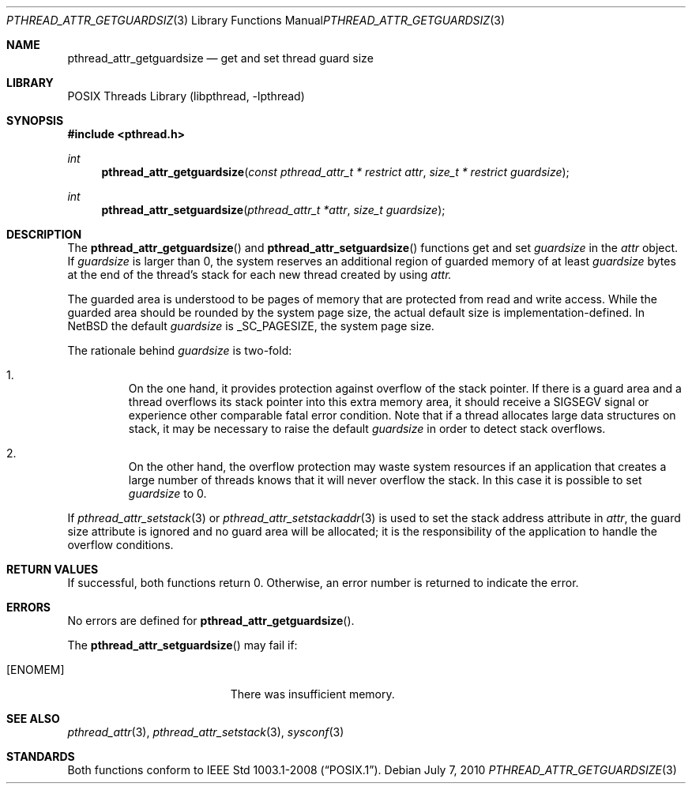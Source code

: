 .\"	$NetBSD: pthread_attr_getguardsize.3,v 1.1 2010/07/07 13:04:20 jruoho Exp $
.\"
.\" Copyright (c) 2010 Jukka Ruohonen <jruohonen@iki.fi>
.\" All rights reserved.
.\"
.\" Redistribution and use in source and binary forms, with or without
.\" modification, are permitted provided that the following conditions
.\" are met:
.\"
.\" 1. Redistributions of source code must retain the above copyright
.\"    notice, this list of conditions and the following disclaimer.
.\" 2. Redistributions in binary form must reproduce the above copyright
.\"    notice, this list of conditions and the following disclaimer in the
.\"    documentation and/or other materials provided with the distribution.
.\"
.\" THIS SOFTWARE IS PROVIDED BY THE NETBSD FOUNDATION, INC. AND CONTRIBUTORS
.\" ``AS IS'' AND ANY EXPRESS OR IMPLIED WARRANTIES, INCLUDING, BUT NOT LIMITED
.\" TO, THE IMPLIED WARRANTIES OF MERCHANTABILITY AND FITNESS FOR A PARTICULAR
.\" PURPOSE ARE DISCLAIMED.  IN NO EVENT SHALL THE FOUNDATION OR CONTRIBUTORS
.\" BE LIABLE FOR ANY DIRECT, INDIRECT, INCIDENTAL, SPECIAL, EXEMPLARY, OR
.\" CONSEQUENTIAL DAMAGES (INCLUDING, BUT NOT LIMITED TO, PROCUREMENT OF
.\" SUBSTITUTE GOODS OR SERVICES; LOSS OF USE, DATA, OR PROFITS; OR BUSINESS
.\" INTERRUPTION) HOWEVER CAUSED AND ON ANY THEORY OF LIABILITY, WHETHER IN
.\" CONTRACT, STRICT LIABILITY, OR TORT (INCLUDING NEGLIGENCE OR OTHERWISE)
.\" ARISING IN ANY WAY OUT OF THE USE OF THIS SOFTWARE, EVEN IF ADVISED OF THE
.\" POSSIBILITY OF SUCH DAMAGE.
.\"
.Dd July 7, 2010
.Dt PTHREAD_ATTR_GETGUARDSIZE 3
.Os
.Sh NAME
.Nm pthread_attr_getguardsize
.Nd get and set thread guard size
.Sh LIBRARY
.Lb libpthread
.Sh SYNOPSIS
.In pthread.h
.Ft int
.Fn pthread_attr_getguardsize \
"const pthread_attr_t * restrict attr" "size_t * restrict guardsize"
.Ft int
.Fn pthread_attr_setguardsize "pthread_attr_t *attr" "size_t guardsize"
.Sh DESCRIPTION
The
.Fn pthread_attr_getguardsize
and
.Fn pthread_attr_setguardsize
functions get and set
.Fa guardsize
in the
.Fa attr
object.
If
.Fa guardsize
is larger than 0, the system reserves
an additional region of guarded memory of at least
.Fa guardsize
bytes at the end of the thread's stack for each new thread created by using
.Fa attr.
.Pp
The guarded area is understood to be pages of memory
that are protected from read and write access.
While the guarded area should be rounded by the system page size,
the actual default size is implementation-defined.
In
.Nx
the default
.Fa guardsize
is
.Dv _SC_PAGESIZE ,
the system page size.
.Pp
The rationale behind
.Fa guardsize
is two-fold:
.Bl -enum -offset 2n
.It
On the one hand, it provides protection against overflow of the stack pointer.
If there is a guard area and a thread overflows its
stack pointer into this extra memory area, it should receive a
.Dv SIGSEGV
signal or experience other comparable fatal error condition.
Note that if a thread allocates large data structures on stack,
it may be necessary to raise the default
.Fa guardsize
in order to detect stack overflows.
.It
On the other hand, the overflow protection may waste system resources
if an application that creates a large number of threads knows that it
will never overflow the stack.
In this case it is possible to set
.Fa guardsize
to 0.
.El
.Pp
If
.Xr pthread_attr_setstack 3
or
.Xr pthread_attr_setstackaddr 3
is used to set the stack address attribute in
.Fa attr ,
the guard size attribute is ignored and no guard area will be allocated;
it is the responsibility of the application to handle the overflow conditions.
.Sh RETURN VALUES
If successful, both functions return 0.
Otherwise, an error number is returned to indicate the error.
.Sh ERRORS
No errors are defined for
.Fn pthread_attr_getguardsize .
.Pp
The
.Fn pthread_attr_setguardsize
may fail if:
.Bl -tag -width Er
.It Bq Er ENOMEM
There was insufficient memory.
.El
.Sh SEE ALSO
.Xr pthread_attr 3 ,
.Xr pthread_attr_setstack 3 ,
.Xr sysconf 3
.Sh STANDARDS
Both functions conform to
.St -p1003.1-2008 .
